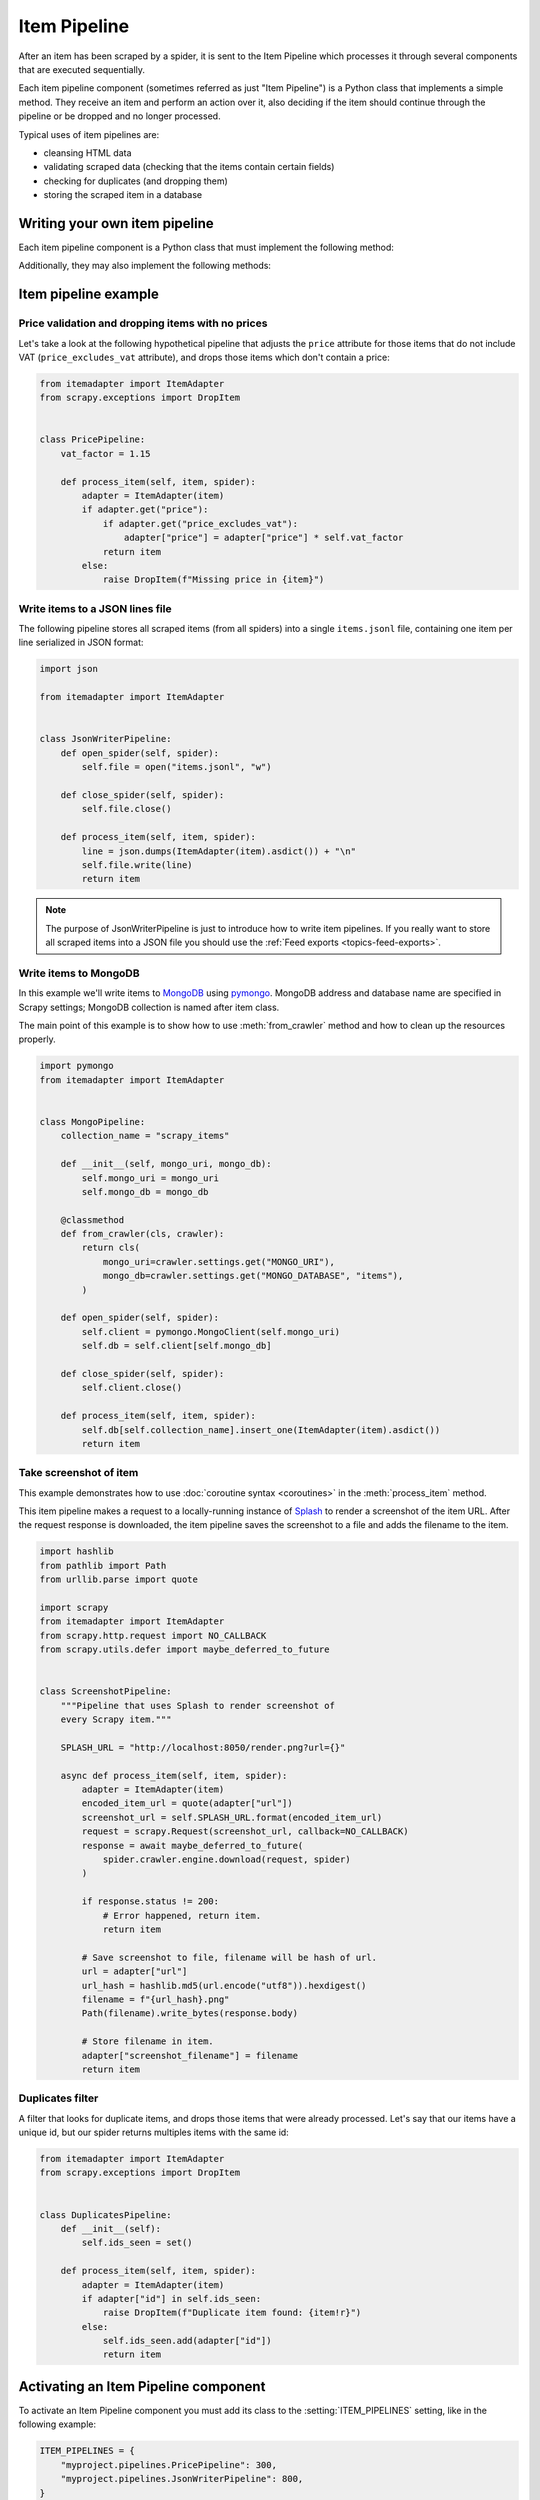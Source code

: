 .. _topics-item-pipeline:

=============
Item Pipeline
=============

After an item has been scraped by a spider, it is sent to the Item Pipeline
which processes it through several components that are executed sequentially.

Each item pipeline component (sometimes referred as just "Item Pipeline") is a
Python class that implements a simple method. They receive an item and perform
an action over it, also deciding if the item should continue through the
pipeline or be dropped and no longer processed.

Typical uses of item pipelines are:

* cleansing HTML data
* validating scraped data (checking that the items contain certain fields)
* checking for duplicates (and dropping them)
* storing the scraped item in a database


Writing your own item pipeline
==============================

Each item pipeline component is a Python class that must implement the following method:

.. method:: process_item(self, item, spider)

   This method is called for every item pipeline component.

   `item` is an :ref:`item object <item-types>`, see
   :ref:`supporting-item-types`.

   :meth:`process_item` must either: return an :ref:`item object <item-types>`,
   return a :class:`~twisted.internet.defer.Deferred` or raise a
   :exc:`~scrapy.exceptions.DropItem` exception.

   Dropped items are no longer processed by further pipeline components.

   :param item: the scraped item
   :type item: :ref:`item object <item-types>`

   :param spider: the spider which scraped the item
   :type spider: :class:`~scrapy.Spider` object

Additionally, they may also implement the following methods:

.. method:: open_spider(self, spider)

   This method is called when the spider is opened.

   :param spider: the spider which was opened
   :type spider: :class:`~scrapy.Spider` object

.. method:: close_spider(self, spider)

   This method is called when the spider is closed.

   :param spider: the spider which was closed
   :type spider: :class:`~scrapy.Spider` object

.. classmethod:: from_crawler(cls, crawler)

   If present, this class method is called to create a pipeline instance
   from a :class:`~scrapy.crawler.Crawler`. It must return a new instance
   of the pipeline. Crawler object provides access to all Scrapy core
   components like settings and signals; it is a way for pipeline to
   access them and hook its functionality into Scrapy.

   :param crawler: crawler that uses this pipeline
   :type crawler: :class:`~scrapy.crawler.Crawler` object


Item pipeline example
=====================

Price validation and dropping items with no prices
--------------------------------------------------

Let's take a look at the following hypothetical pipeline that adjusts the
``price`` attribute for those items that do not include VAT
(``price_excludes_vat`` attribute), and drops those items which don't
contain a price:

.. code-block:: python

    from itemadapter import ItemAdapter
    from scrapy.exceptions import DropItem


    class PricePipeline:
        vat_factor = 1.15

        def process_item(self, item, spider):
            adapter = ItemAdapter(item)
            if adapter.get("price"):
                if adapter.get("price_excludes_vat"):
                    adapter["price"] = adapter["price"] * self.vat_factor
                return item
            else:
                raise DropItem(f"Missing price in {item}")


Write items to a JSON lines file
--------------------------------

The following pipeline stores all scraped items (from all spiders) into a
single ``items.jsonl`` file, containing one item per line serialized in JSON
format:

.. code-block:: python

   import json

   from itemadapter import ItemAdapter


   class JsonWriterPipeline:
       def open_spider(self, spider):
           self.file = open("items.jsonl", "w")

       def close_spider(self, spider):
           self.file.close()

       def process_item(self, item, spider):
           line = json.dumps(ItemAdapter(item).asdict()) + "\n"
           self.file.write(line)
           return item

.. note:: The purpose of JsonWriterPipeline is just to introduce how to write
   item pipelines. If you really want to store all scraped items into a JSON
   file you should use the :ref:`Feed exports <topics-feed-exports>`.

Write items to MongoDB
----------------------

In this example we'll write items to MongoDB_ using pymongo_.
MongoDB address and database name are specified in Scrapy settings;
MongoDB collection is named after item class.

The main point of this example is to show how to use :meth:`from_crawler`
method and how to clean up the resources properly.

.. skip: next
.. code-block:: python

    import pymongo
    from itemadapter import ItemAdapter


    class MongoPipeline:
        collection_name = "scrapy_items"

        def __init__(self, mongo_uri, mongo_db):
            self.mongo_uri = mongo_uri
            self.mongo_db = mongo_db

        @classmethod
        def from_crawler(cls, crawler):
            return cls(
                mongo_uri=crawler.settings.get("MONGO_URI"),
                mongo_db=crawler.settings.get("MONGO_DATABASE", "items"),
            )

        def open_spider(self, spider):
            self.client = pymongo.MongoClient(self.mongo_uri)
            self.db = self.client[self.mongo_db]

        def close_spider(self, spider):
            self.client.close()

        def process_item(self, item, spider):
            self.db[self.collection_name].insert_one(ItemAdapter(item).asdict())
            return item

.. _MongoDB: https://www.mongodb.com/
.. _pymongo: https://api.mongodb.com/python/current/


.. _ScreenshotPipeline:

Take screenshot of item
-----------------------

This example demonstrates how to use :doc:`coroutine syntax <coroutines>` in
the :meth:`process_item` method.

This item pipeline makes a request to a locally-running instance of Splash_ to
render a screenshot of the item URL. After the request response is downloaded,
the item pipeline saves the screenshot to a file and adds the filename to the
item.

.. code-block:: python

    import hashlib
    from pathlib import Path
    from urllib.parse import quote

    import scrapy
    from itemadapter import ItemAdapter
    from scrapy.http.request import NO_CALLBACK
    from scrapy.utils.defer import maybe_deferred_to_future


    class ScreenshotPipeline:
        """Pipeline that uses Splash to render screenshot of
        every Scrapy item."""

        SPLASH_URL = "http://localhost:8050/render.png?url={}"

        async def process_item(self, item, spider):
            adapter = ItemAdapter(item)
            encoded_item_url = quote(adapter["url"])
            screenshot_url = self.SPLASH_URL.format(encoded_item_url)
            request = scrapy.Request(screenshot_url, callback=NO_CALLBACK)
            response = await maybe_deferred_to_future(
                spider.crawler.engine.download(request, spider)
            )

            if response.status != 200:
                # Error happened, return item.
                return item

            # Save screenshot to file, filename will be hash of url.
            url = adapter["url"]
            url_hash = hashlib.md5(url.encode("utf8")).hexdigest()
            filename = f"{url_hash}.png"
            Path(filename).write_bytes(response.body)

            # Store filename in item.
            adapter["screenshot_filename"] = filename
            return item

.. _Splash: https://splash.readthedocs.io/en/stable/

Duplicates filter
-----------------

A filter that looks for duplicate items, and drops those items that were
already processed. Let's say that our items have a unique id, but our spider
returns multiples items with the same id:

.. code-block:: python

    from itemadapter import ItemAdapter
    from scrapy.exceptions import DropItem


    class DuplicatesPipeline:
        def __init__(self):
            self.ids_seen = set()

        def process_item(self, item, spider):
            adapter = ItemAdapter(item)
            if adapter["id"] in self.ids_seen:
                raise DropItem(f"Duplicate item found: {item!r}")
            else:
                self.ids_seen.add(adapter["id"])
                return item


Activating an Item Pipeline component
=====================================

To activate an Item Pipeline component you must add its class to the
:setting:`ITEM_PIPELINES` setting, like in the following example:

.. code-block:: python

   ITEM_PIPELINES = {
       "myproject.pipelines.PricePipeline": 300,
       "myproject.pipelines.JsonWriterPipeline": 800,
   }

The integer values you assign to classes in this setting determine the
order in which they run: items go through from lower valued to higher
valued classes. It's customary to define these numbers in the 0-1000 range.
